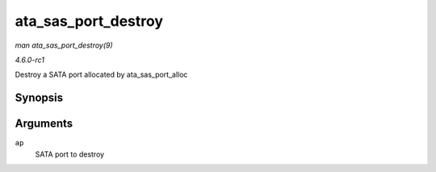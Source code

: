 
.. _API-ata-sas-port-destroy:

====================
ata_sas_port_destroy
====================

*man ata_sas_port_destroy(9)*

*4.6.0-rc1*

Destroy a SATA port allocated by ata_sas_port_alloc


Synopsis
========

.. c:function:: void ata_sas_port_destroy( struct ata_port * ap )

Arguments
=========

``ap``
    SATA port to destroy
